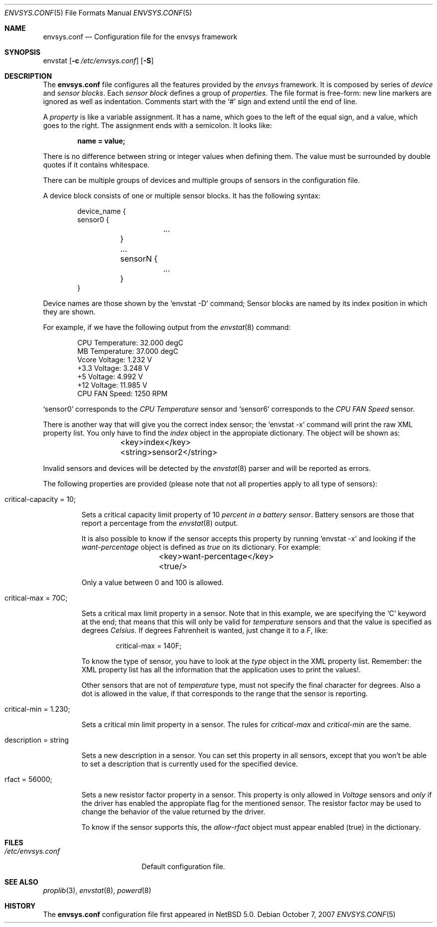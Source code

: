 .\" $NetBSD: envsys.conf.5,v 1.1 2007/10/07 04:16:48 xtraeme Exp $
.\"
.\" -
.\" Copyright (c) 2007 Juan Romero Pardines.
.\" All rights reserved.
.\"
.\" Redistribution and use in source and binary forms, with or without
.\" modification, are permitted provided that the following conditions
.\" are met:
.\" 1. Redistributions of source code must retain the above copyright
.\"    notice, this list of conditions and the following disclaimer.
.\" 2. Redistributions in binary form must reproduce the above copyright
.\"    notice, this list of conditions and the following disclaimer in the
.\"    documentation and/or other materials provided with the distribution.
.\"
.\" THIS SOFTWARE IS PROVIDED BY THE AUTHOR ``AS IS'' AND ANY EXPRESS OR
.\" IMPLIED WARRANTIES, INCLUDING, BUT NOT LIMITED TO, THE IMPLIED WARRANTIES
.\" OF MERCHANTABILITY AND FITNESS FOR A PARTICULAR PURPOSE ARE DISCLAIMED.
.\" IN NO EVENT SHALL THE AUTHOR BE LIABLE FOR ANY DIRECT, INDIRECT,
.\" INCIDENTAL, SPECIAL, EXEMPLARY, OR CONSEQUENTIAL DAMAGES (INCLUDING, BUT
.\" NOT LIMITED TO, PROCUREMENT OF SUBSTITUTE GOODS OR SERVICES; LOSS OF USE,
.\" DATA, OR PROFITS; OR BUSINESS INTERRUPTION) HOWEVER CAUSED AND ON ANY
.\" THEORY OF LIABILITY, WHETHER IN CONTRACT, STRICT LIABILITY, OR TORT
.\" (INCLUDING NEGLIGENCE OR OTHERWISE) ARISING IN ANY WAY OUT OF THE USE OF
.\" THIS SOFTWARE, EVEN IF ADVISED OF THE POSSIBILITY OF SUCH DAMAGE.
.\"
.\" 
.Dd October 7, 2007
.Dt ENVSYS.CONF 5
.Os
.Sh NAME
.Nm envsys.conf
.Nd Configuration file for the envsys framework
.Sh SYNOPSIS
envstat
.Op Fl c Ar /etc/envsys.conf
.Op Fl S
.Sh DESCRIPTION
The
.Nm
file configures all the features provided by the
.Xr envsys
framework.
It is composed by series of
.Em device
and
.Em sensor blocks .
Each
.Em sensor block
defines a group of
.Em properties .
The file format is free-form: new line markers are ignored as well as
indentation.
Comments start with the
.Sq #
sign and extend until the end of line.
.Pp
A
.Em property
is like a variable assignment.
It has a name, which goes to the left of the equal sign, and a value,
which goes to the right.
The assignment ends with a semicolon.
It looks like:
.Pp
.Dl name = value;
.Pp
There is no difference between string or integer values when defining them.
The value must be surrounded by double quotes if it contains whitespace.
.Pp
There can be multiple groups of devices and multiple groups of sensors
in the configuration file.
.Pp
A device block consists of one or multiple sensor blocks.
It has the following syntax:
.Bd -literal -offset indent
device_name {
        sensor0 {
        	...
	}
	...
	sensorN {
		...
	}
}
.Ed
.Pp
Device names are those shown by the
.Ql envstat -D
command; Sensor blocks are named by its index position in which they are shown.
.Pp
For example, if we have the following output from the
.Xr envstat 8
command:
.Bd -literal -offset indent
  CPU Temperature:     32.000 degC
   MB Temperature:     37.000 degC
    Vcore Voltage:      1.232 V
     +3.3 Voltage:      3.248 V
       +5 Voltage:      4.992 V
      +12 Voltage:     11.985 V
    CPU FAN Speed:       1250 RPM
.Ed
.Pp
.Ql sensor0
corresponds to the
.Em CPU Temperature
sensor and
.Ql sensor6
corresponds to the
.Em CPU FAN Speed
sensor.
.Pp
There is another way that will give you the correct index
sensor; the
.Ql envstat -x
command will print the raw XML property list. You only have to
find the
.Em index
object in the appropiate dictionary. The object will be shown as:
.Bd -literal -offset indent
	<key>index</key>
	<string>sensor2</string>
.Ed
.Pp
Invalid sensors and devices will be detected by the
.Xr envstat 8
parser and will be reported as errors.
.Pp
The following properties are provided (please note that not all properties
apply to all type of sensors):
.Bl -tag -width ident
.It critical-capacity = 10;
.Pp
Sets a critical capacity limit property of 10
.Em percent in a
.Em battery sensor .
Battery sensors are those that report a percentage from the
.Xr envstat 8
output.
.Pp
It is also possible to know if the sensor accepts this property
by running
.Ql envstat -x
and looking if the
.Em want-percentage
object is defined as
.Em true
on its dictionary. For example:
.Bd -literal -offset indent
	<key>want-percentage</key>
	<true/>
.Ed
.Pp
Only a value between 0 and 100 is allowed.
.It critical-max = 70C;
.Pp
Sets a critical max limit property in a sensor. Note that in
this example, we are specifying the
.Ql C
keyword at the end; that means that this will only be valid for
.Em temperature
sensors and that the value is specified as degrees
.Em Celsius .
If degrees Fahrenheit is wanted, just change it to a
.Em F ,
like:
.Bd -literal -offset indent
critical-max = 140F;
.Ed
.Pp
To know the type of sensor, you have to look at the
.Em type
object in the XML property list. Remember: the XML property list has
all the information that the application uses to print the values!.
.Pp
Other sensors that are not of
.Em temperature
type, must not specify the final character for degrees. Also a dot
is allowed in the value, if that corresponds to the range that the
sensor is reporting.
.It critical-min = 1.230;
.Pp
Sets a critical min limit property in a sensor. The rules for
.Em critical-max
and
.Em critical-min
are the same.
.It description = string
.Pp
Sets a new description in a sensor. You can set this property in
all sensors, except that you won't be able to set a description
that is currently used for the specified device.
.It rfact = 56000;
.Pp
Sets a new resistor factor property in a sensor. This property is
only allowed in
.Em Voltage
sensors and
.Em only
if the driver has enabled the appropiate flag for the mentioned
sensor. The resistor factor may be used to change the behavior
of the value returned by the driver.
.Pp
To know if the sensor supports this, the
.Em allow-rfact
object must appear enabled (true) in the dictionary.
.El
.Sh FILES
.Bl -tag -width /etc/envsys.conf -compact
.It Pa /etc/envsys.conf
Default configuration file.
.El
.Sh SEE ALSO
.Xr proplib 3 ,
.Xr envstat 8 ,
.Xr powerd 8
.Sh HISTORY
The
.Nm
configuration file first appeared in
.Nx 5.0 .
